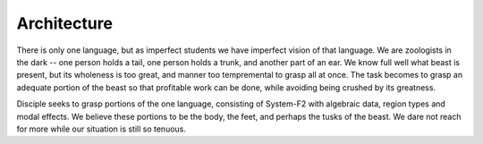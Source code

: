 
Architecture
------------

There is only one language, but as imperfect students we have imperfect vision of that language. We are zoologists in the dark -- one person holds a tail, one person holds a trunk, and another part of an ear. We know full well what beast is present, but its wholeness is too great, and manner too tempremental to grasp all at once. The task becomes to grasp an adequate portion of the beast so that profitable work can be done, while avoiding being crushed by its greatness.

Disciple seeks to grasp portions of the one language, consisting of System-F2
with algebraic data, region types and modal effects. We believe these portions to be the body, the feet, and perhaps the tusks of the beast. We dare not reach for more while our situation is still so tenuous.







